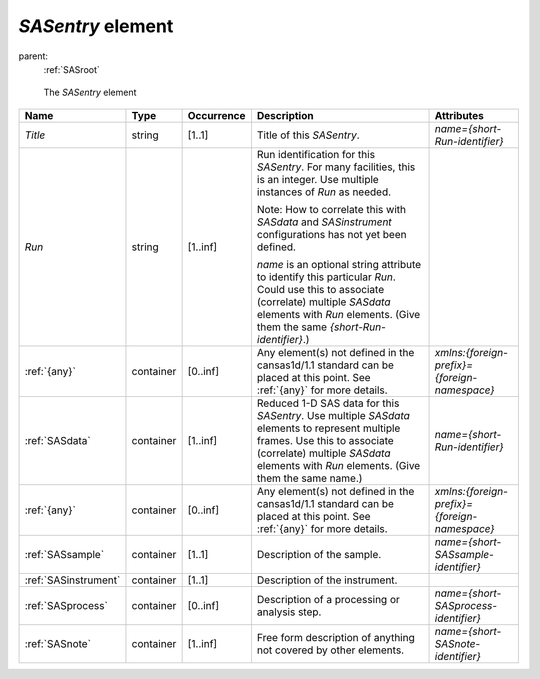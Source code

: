 .. $Id$

.. index:: ! element; SASentry

.. _SASentry:

============================
*SASentry* element
============================

parent:
	:ref:`SASroot`

.. figure:: ../../graphics/1-SASroot.png
    :alt: cansas1d-v1-1-SASentry
    
    The *SASentry* element

.. index::
	element; Title
	element; Run
	element; {any}
	element; SASdata
	element; SASinstrument
	element; SASprocess
	element; SASnote

====================== =========== ============ =========================================== ====================================
Name                   Type        Occurrence   Description                                 Attributes
====================== =========== ============ =========================================== ====================================
*Title*                string      [1..1]       Title of this *SASentry*.                   *name={short-Run-identifier}*
*Run*                  string      [1..inf]     Run identification for this *SASentry*. 
                                                For many facilities, this is an integer. 
                                                Use multiple instances of *Run* as needed.

                                                Note: 
                                                How to correlate this with *SASdata* and 
                                                *SASinstrument* 
                                                configurations has not yet been defined.

                                                *name* is an optional string attribute to 
                                                identify this particular *Run*. Could use 
                                                this to associate (correlate) multiple
                                                *SASdata* elements with *Run* elements. 
                                                (Give them the same 
                                                *{short-Run-identifier}*.)
:ref:`{any}`           container   [0..inf]     Any element(s) not defined in the           *xmlns:{foreign-prefix}={foreign-namespace}*
                                                cansas1d/1.1 standard can be placed at 
                                                this point. 
                                                See :ref:`{any}` for more details.
:ref:`SASdata`         container   [1..inf]     Reduced 1-D SAS data for this *SASentry*.   *name={short-Run-identifier}*
                                                Use multiple *SASdata* elements to 
                                                represent multiple frames. 
                                                Use this to associate (correlate) 
                                                multiple *SASdata*
                                                elements with *Run* elements. 
                                                (Give them the same name.)
:ref:`{any}`           container   [0..inf]     Any element(s) not defined in the           *xmlns:{foreign-prefix}={foreign-namespace}*
                                                cansas1d/1.1 standard can be placed at 
                                                this point. 
                                                See :ref:`{any}` for more details.
:ref:`SASsample`       container   [1..1]       Description of the sample.                  *name={short-SASsample-identifier}*
:ref:`SASinstrument`   container   [1..1]       Description of the instrument.
:ref:`SASprocess`      container   [0..inf]     Description of a processing or              *name={short-SASprocess-identifier}*
                                                analysis step.
:ref:`SASnote`         container   [1..inf]     Free form description of anything not       *name={short-SASnote-identifier}*
                                                covered by other elements.
====================== =========== ============ =========================================== ====================================
